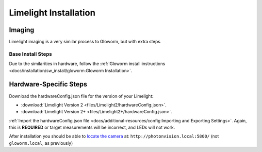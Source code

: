 Limelight Installation
======================

Imaging
-------
Limelight imaging is a very similar process to Gloworm, but with extra steps.


Base Install Steps
^^^^^^^^^^^^^^^^^^
Due to the similarities in hardware, follow the :ref:`Gloworm install instructions <docs/installation/sw_install/gloworm:Gloworm Installation>`.


Hardware-Specific Steps
-----------------------
Download the hardwareConfig.json file for the version of your Limelight:

- :download:`Limelight Version 2 <files/Limelight2/hardwareConfig.json>`.
- :download:`Limelight Version 2+ <files/Limelight2+/hardwareConfig.json>`.

:ref:`Import the hardwareConfig.json file <docs/additional-resources/config:Importing and Exporting Settings>`. Again, this is **REQUIRED** or target measurements will be incorrect, and LEDs will not work.

After installation you should be able to `locate the camera <https://photonvision.github.io/gloworm-docs/docs/quickstart/#finding-gloworm>`_ at: ``http://photonvision.local:5800/`` (not ``gloworm.local``, as previously)

